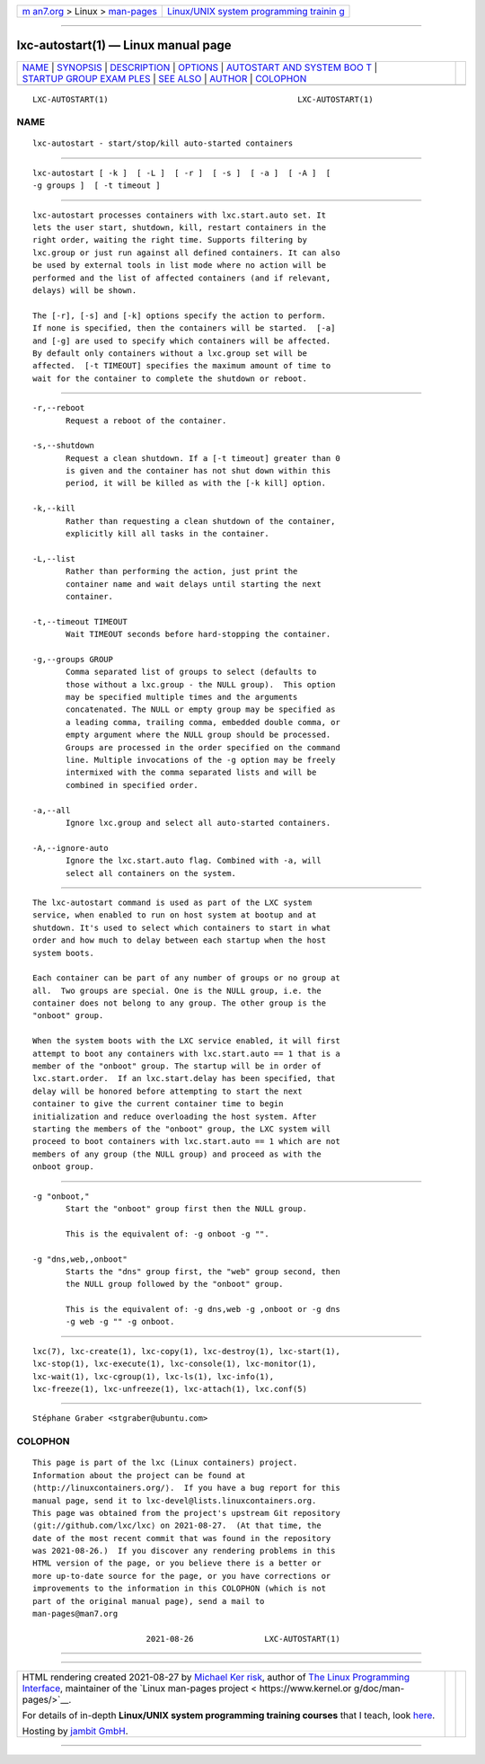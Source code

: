 .. container:: page-top

.. container:: nav-bar

   +----------------------------------+----------------------------------+
   | `m                               | `Linux/UNIX system programming   |
   | an7.org <../../../index.html>`__ | trainin                          |
   | > Linux >                        | g <http://man7.org/training/>`__ |
   | `man-pages <../index.html>`__    |                                  |
   +----------------------------------+----------------------------------+

--------------

lxc-autostart(1) — Linux manual page
====================================

+-----------------------------------+-----------------------------------+
| `NAME <#NAME>`__ \|               |                                   |
| `SYNOPSIS <#SYNOPSIS>`__ \|       |                                   |
| `DESCRIPTION <#DESCRIPTION>`__ \| |                                   |
| `OPTIONS <#OPTIONS>`__ \|         |                                   |
| `AUTOSTART AND SYSTEM BOO         |                                   |
| T <#AUTOSTART_AND_SYSTEM_BOOT>`__ |                                   |
| \|                                |                                   |
| `STARTUP GROUP EXAM               |                                   |
| PLES <#STARTUP_GROUP_EXAMPLES>`__ |                                   |
| \| `SEE ALSO <#SEE_ALSO>`__ \|    |                                   |
| `AUTHOR <#AUTHOR>`__ \|           |                                   |
| `COLOPHON <#COLOPHON>`__          |                                   |
+-----------------------------------+-----------------------------------+
| .. container:: man-search-box     |                                   |
+-----------------------------------+-----------------------------------+

::

   LXC-AUTOSTART(1)                                        LXC-AUTOSTART(1)

NAME
-------------------------------------------------

::

          lxc-autostart - start/stop/kill auto-started containers


---------------------------------------------------------

::

          lxc-autostart [ -k ]  [ -L ]  [ -r ]  [ -s ]  [ -a ]  [ -A ]  [
          -g groups ]  [ -t timeout ]


---------------------------------------------------------------

::

          lxc-autostart processes containers with lxc.start.auto set. It
          lets the user start, shutdown, kill, restart containers in the
          right order, waiting the right time. Supports filtering by
          lxc.group or just run against all defined containers. It can also
          be used by external tools in list mode where no action will be
          performed and the list of affected containers (and if relevant,
          delays) will be shown.

          The [-r], [-s] and [-k] options specify the action to perform.
          If none is specified, then the containers will be started.  [-a]
          and [-g] are used to specify which containers will be affected.
          By default only containers without a lxc.group set will be
          affected.  [-t TIMEOUT] specifies the maximum amount of time to
          wait for the container to complete the shutdown or reboot.


-------------------------------------------------------

::

          -r,--reboot
                 Request a reboot of the container.

          -s,--shutdown
                 Request a clean shutdown. If a [-t timeout] greater than 0
                 is given and the container has not shut down within this
                 period, it will be killed as with the [-k kill] option.

          -k,--kill
                 Rather than requesting a clean shutdown of the container,
                 explicitly kill all tasks in the container.

          -L,--list
                 Rather than performing the action, just print the
                 container name and wait delays until starting the next
                 container.

          -t,--timeout TIMEOUT
                 Wait TIMEOUT seconds before hard-stopping the container.

          -g,--groups GROUP
                 Comma separated list of groups to select (defaults to
                 those without a lxc.group - the NULL group).  This option
                 may be specified multiple times and the arguments
                 concatenated. The NULL or empty group may be specified as
                 a leading comma, trailing comma, embedded double comma, or
                 empty argument where the NULL group should be processed.
                 Groups are processed in the order specified on the command
                 line. Multiple invocations of the -g option may be freely
                 intermixed with the comma separated lists and will be
                 combined in specified order.

          -a,--all
                 Ignore lxc.group and select all auto-started containers.

          -A,--ignore-auto
                 Ignore the lxc.start.auto flag. Combined with -a, will
                 select all containers on the system.


-------------------------------------------------------------------------------------------

::

          The lxc-autostart command is used as part of the LXC system
          service, when enabled to run on host system at bootup and at
          shutdown. It's used to select which containers to start in what
          order and how much to delay between each startup when the host
          system boots.

          Each container can be part of any number of groups or no group at
          all.  Two groups are special. One is the NULL group, i.e. the
          container does not belong to any group. The other group is the
          "onboot" group.

          When the system boots with the LXC service enabled, it will first
          attempt to boot any containers with lxc.start.auto == 1 that is a
          member of the "onboot" group. The startup will be in order of
          lxc.start.order.  If an lxc.start.delay has been specified, that
          delay will be honored before attempting to start the next
          container to give the current container time to begin
          initialization and reduce overloading the host system. After
          starting the members of the "onboot" group, the LXC system will
          proceed to boot containers with lxc.start.auto == 1 which are not
          members of any group (the NULL group) and proceed as with the
          onboot group.


-------------------------------------------------------------------------------------

::

          -g "onboot,"
                 Start the "onboot" group first then the NULL group.

                 This is the equivalent of: -g onboot -g "".

          -g "dns,web,,onboot"
                 Starts the "dns" group first, the "web" group second, then
                 the NULL group followed by the "onboot" group.

                 This is the equivalent of: -g dns,web -g ,onboot or -g dns
                 -g web -g "" -g onboot.


---------------------------------------------------------

::

          lxc(7), lxc-create(1), lxc-copy(1), lxc-destroy(1), lxc-start(1),
          lxc-stop(1), lxc-execute(1), lxc-console(1), lxc-monitor(1),
          lxc-wait(1), lxc-cgroup(1), lxc-ls(1), lxc-info(1),
          lxc-freeze(1), lxc-unfreeze(1), lxc-attach(1), lxc.conf(5)


-----------------------------------------------------

::

          Stéphane Graber <stgraber@ubuntu.com>

COLOPHON
---------------------------------------------------------

::

          This page is part of the lxc (Linux containers) project.
          Information about the project can be found at 
          ⟨http://linuxcontainers.org/⟩.  If you have a bug report for this
          manual page, send it to lxc-devel@lists.linuxcontainers.org.
          This page was obtained from the project's upstream Git repository
          ⟨git://github.com/lxc/lxc⟩ on 2021-08-27.  (At that time, the
          date of the most recent commit that was found in the repository
          was 2021-08-26.)  If you discover any rendering problems in this
          HTML version of the page, or you believe there is a better or
          more up-to-date source for the page, or you have corrections or
          improvements to the information in this COLOPHON (which is not
          part of the original manual page), send a mail to
          man-pages@man7.org

                                  2021-08-26               LXC-AUTOSTART(1)

--------------

--------------

.. container:: footer

   +-----------------------+-----------------------+-----------------------+
   | HTML rendering        |                       | |Cover of TLPI|       |
   | created 2021-08-27 by |                       |                       |
   | `Michael              |                       |                       |
   | Ker                   |                       |                       |
   | risk <https://man7.or |                       |                       |
   | g/mtk/index.html>`__, |                       |                       |
   | author of `The Linux  |                       |                       |
   | Programming           |                       |                       |
   | Interface <https:     |                       |                       |
   | //man7.org/tlpi/>`__, |                       |                       |
   | maintainer of the     |                       |                       |
   | `Linux man-pages      |                       |                       |
   | project <             |                       |                       |
   | https://www.kernel.or |                       |                       |
   | g/doc/man-pages/>`__. |                       |                       |
   |                       |                       |                       |
   | For details of        |                       |                       |
   | in-depth **Linux/UNIX |                       |                       |
   | system programming    |                       |                       |
   | training courses**    |                       |                       |
   | that I teach, look    |                       |                       |
   | `here <https://ma     |                       |                       |
   | n7.org/training/>`__. |                       |                       |
   |                       |                       |                       |
   | Hosting by `jambit    |                       |                       |
   | GmbH                  |                       |                       |
   | <https://www.jambit.c |                       |                       |
   | om/index_en.html>`__. |                       |                       |
   +-----------------------+-----------------------+-----------------------+

--------------

.. container:: statcounter

   |Web Analytics Made Easy - StatCounter|

.. |Cover of TLPI| image:: https://man7.org/tlpi/cover/TLPI-front-cover-vsmall.png
   :target: https://man7.org/tlpi/
.. |Web Analytics Made Easy - StatCounter| image:: https://c.statcounter.com/7422636/0/9b6714ff/1/
   :class: statcounter
   :target: https://statcounter.com/
